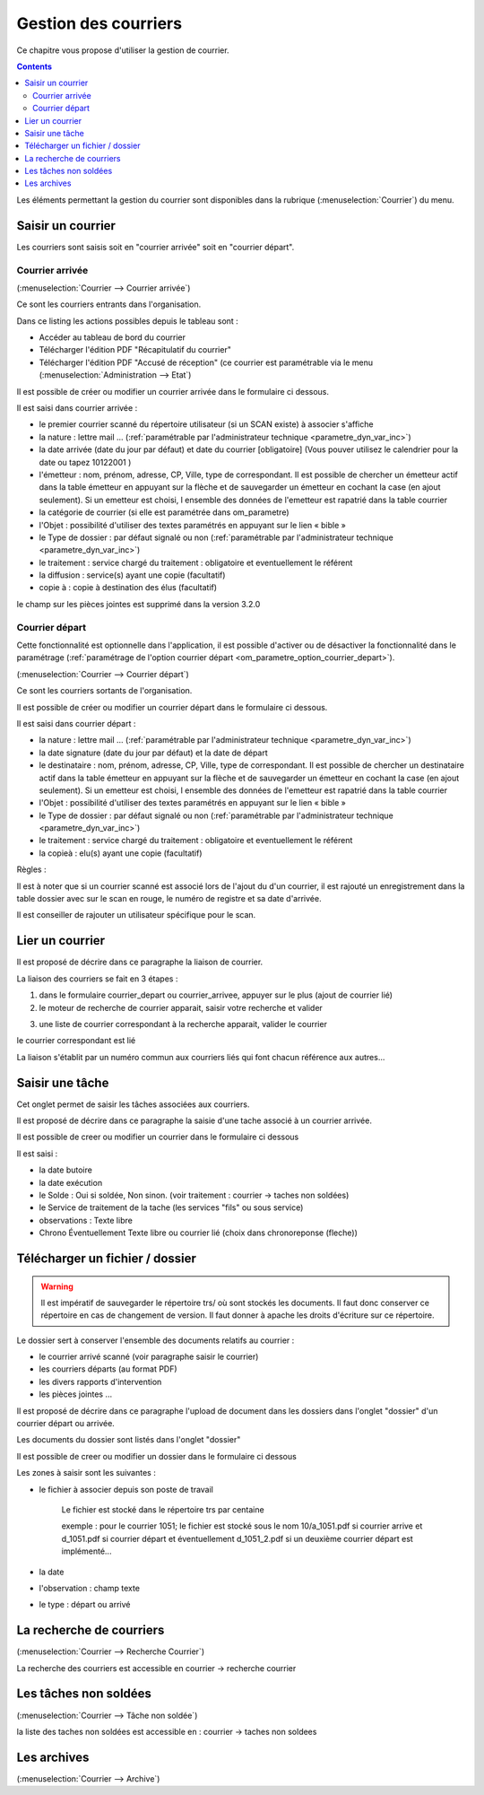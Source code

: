 .. _gestion_des_courriers:

#####################
Gestion des courriers
#####################


Ce chapitre vous propose d'utiliser la gestion de courrier.


.. contents::


Les éléments permettant la gestion du courrier sont disponibles dans la rubrique 
(:menuselection:`Courrier`) du menu.

.. image:: menu_courrier.png


******************
Saisir un courrier
******************


Les courriers sont saisis soit en "courrier arrivée" soit en "courrier départ".


Courrier arrivée
----------------

(:menuselection:`Courrier --> Courrier arrivée`)

Ce sont les courriers entrants dans l'organisation.

.. image:: tab_courrier_arrivee.png

Dans ce listing les actions possibles depuis le tableau sont : 

* Accéder au tableau de bord du courrier
* Télécharger l'édition PDF "Récapitulatif du courrier"
* Télécharger l'édition PDF "Accusé de réception" (ce courrier est paramétrable
  via le menu (:menuselection:`Administration --> Etat`)

Il est possible de créer ou modifier un courrier arrivée dans le formulaire 
ci dessous.

.. image:: form_courrier_arrivee.png

Il est saisi dans courrier arrivée :
 
- le premier courrier scanné du répertoire utilisateur (si un SCAN existe) à 
  associer s'affiche 

- la nature : lettre mail ... (:ref:`paramétrable par l'administrateur technique <parametre_dyn_var_inc>`)

- la date arrivée (date du jour par défaut) et date du courrier [obligatoire]
  (Vous pouver utilisez le calendrier pour  la date   ou tapez  10122001 )       

- l'émetteur : nom, prénom, adresse, CP, Ville, type de correspondant. Il est 
  possible de chercher un émetteur actif dans la table émetteur en appuyant 
  sur la flèche et de sauvegarder un émetteur en cochant la case (en ajout 
  seulement). Si un emetteur est choisi, l ensemble des données de l'emetteur
  est rapatrié dans la table courrier  

- la catégorie de courrier (si elle est paramétrée dans om_parametre)

- l'Objet : possibilité d'utiliser des textes paramétrés en appuyant sur le lien « bible »

- le Type de dossier : par défaut signalé ou non (:ref:`paramétrable par l'administrateur technique <parametre_dyn_var_inc>`)

- le traitement : service chargé du traitement : obligatoire et eventuellement le référent

- la diffusion : service(s) ayant une copie  (facultatif)

- copie à : copie à destination des élus (facultatif)



le champ sur les pièces jointes est supprimé dans la version 3.2.0

Courrier départ
---------------

Cette fonctionnalité est optionnelle dans l'application, il est possible 
d'activer ou de désactiver la fonctionnalité dans le paramétrage (:ref:`paramétrage de l'option courrier départ <om_parametre_option_courrier_depart>`).

(:menuselection:`Courrier --> Courrier départ`)

Ce sont les courriers sortants de l'organisation.

.. image:: tab_courrier_depart.png

Il est possible de créer ou modifier un courrier départ dans le formulaire 
ci dessous.


.. image:: form_courrier_depart.png



Il est saisi dans courrier départ :

- la nature : lettre mail ... (:ref:`paramétrable par l'administrateur technique <parametre_dyn_var_inc>`)

- la date signature (date du jour par défaut) et la date de départ 

- le destinataire : nom, prénom, adresse, CP, Ville, type de correspondant. Il 
  est possible de chercher un destinataire actif dans la table émetteur en 
  appuyant sur la flèche et de sauvegarder un émetteur en cochant la case (en 
  ajout seulement). Si un emetteur est choisi, l ensemble des données de 
  l'emetteur est rapatrié dans la table courrier  

- l'Objet : possibilité d'utiliser des textes paramétrés en appuyant sur le lien « bible »

- le Type de dossier : par défaut signalé ou non (:ref:`paramétrable par l'administrateur technique <parametre_dyn_var_inc>`)

- le traitement : service chargé du traitement : obligatoire et eventuellement le référent

- la copieà : elu(s) ayant une copie  (facultatif)





Règles : 

Il est à noter que si un courrier scanné est associé lors de l'ajout du d'un courrier,
il est rajouté un enregistrement dans la table dossier avec sur le scan en rouge, le numéro de registre et sa date d'arrivée.

Il est conseiller de rajouter un utilisateur spécifique pour le scan.

.. image:: scan_courrier_dossier.png



.. _liaison_courrier:

****************
Lier un courrier
****************


Il est proposé de décrire dans ce paragraphe la liaison de courrier.


La liaison des courriers se fait en 3 étapes :

1) dans le formulaire courrier_depart ou courrier_arrivee, appuyer sur le plus (ajout de courrier lié)


2) le moteur de recherche de courrier apparait, saisir votre recherche et valider

.. image:: liaison_recherche.png

3) une liste de courrier correspondant à la recherche apparait, valider le courrier

.. image:: liaison_proposition.png


le courrier correspondant est lié

.. image:: liaison_courrier.png

La liaison s'établit par un numéro commun aux courriers liés qui font chacun référence aux autres...



.. _tache:

****************
Saisir une tâche
****************


Cet onglet permet de saisir les tâches associées aux courriers. 

Il est proposé de décrire dans ce paragraphe la saisie d'une tache associé à un courrier arrivée.


.. image:: tab_tache.png



Il est possible de creer ou modifier un courrier dans le formulaire ci dessous


.. image:: form_tache.png



Il est saisi :

- la date butoire
- la date exécution
- le Solde : Oui si soldée, Non sinon.  (voir traitement : courrier -> taches non soldées)
- le Service de traitement de la tache (les services "fils" ou sous service)
- observations : Texte libre
- Chrono Éventuellement Texte libre ou courrier lié  (choix dans chronoreponse (fleche))



.. _dossier:

********************************
Télécharger un fichier / dossier
********************************


.. warning::

    Il est impératif de sauvegarder le répertoire trs/ où sont stockés les 
    documents. Il faut donc conserver ce répertoire en cas de changement de
    version. Il faut donner à apache les droits d'écriture sur ce répertoire.


Le dossier sert à conserver l'ensemble des documents relatifs au courrier :

- le courrier arrivé scanné (voir paragraphe saisir le courrier)

- les courriers départs (au format PDF)

- les divers rapports d'intervention

- les pièces jointes ...



Il est proposé de décrire dans ce paragraphe l'upload de document dans les dossiers
dans l'onglet "dossier" d'un courrier départ ou arrivée.


Les documents du dossier  sont listés dans l'onglet "dossier"

.. image:: tab_dossier.png


Il est possible de creer ou modifier un dossier dans le formulaire ci dessous

.. image:: form_dossier.png


Les zones à saisir sont les suivantes :

- le fichier à associer  depuis son  poste de travail

    Le fichier est stocké dans le répertoire trs par centaine
    
    exemple : pour le courrier 1051; le fichier est stocké sous le nom 10/a_1051.pdf si courrier arrive
    et d_1051.pdf si courrier départ et éventuellement d_1051_2.pdf si un deuxième courrier départ est implémenté...  

- la date

- l'observation : champ texte

- le type : départ ou arrivé




*************************
La recherche de courriers
*************************

(:menuselection:`Courrier --> Recherche Courrier`)

La recherche des courriers est accessible en courrier -> recherche courrier

.. image:: recherche_courrier.png


**********************
Les tâches non soldées
**********************

(:menuselection:`Courrier --> Tâche non soldée`)


la liste des taches non soldées est accessible en  :
courrier -> taches non soldees

.. image:: tachenonsoldee.png


************
Les archives
************

(:menuselection:`Courrier --> Archive`)






